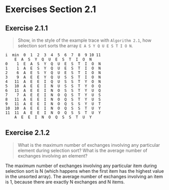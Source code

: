 #+STARTUP: content

* Exercises Section 2.1
** Exercise 2.1.1
   #+BEGIN_QUOTE
   Show, in the style of the example trace with ~Algorithm 2.1~, how selection sort
   sorts the array ~E A S Y Q U E S T I O N~.
   #+END_QUOTE

   #+BEGIN_EXAMPLE
i  min  0  1  2  3  4  5  6  7  8  9 10 11 
	E  A  S  Y  Q  U  E  S  T  I  O  N
0    1  E  A  S  Y  Q  U  E  S  T  I  O  N
1    1  A  E  S  Y  Q  U  E  S  T  I  O  N
2    6  A  E  S  Y  Q  U  E  S  T  I  O  N
3    9  A  E  E  Y  Q  U  S  S  T  I  O  N
4   11  A  E  E  I  Q  U  S  S  T  Y  O  N
5   10  A  E  E  I  N  U  S  S  T  Y  O  Q
6   11  A  E  E  I  N  O  S  S  T  Y  U  Q
7    7  A  E  E  I  N  O  Q  S  T  Y  U  S
8   11  A  E  E  I  N  O  Q  S  T  Y  U  S
9   11  A  E  E  I  N  O  Q  S  S  Y  U  T
10  10  A  E  E  I  N  O  Q  S  S  T  U  Y
11  11  A  E  E  I  N  O  Q  S  S  T  U  Y
	A  E  E  I  N  O  Q  S  S  T  U  Y
   #+END_EXAMPLE

** Exercise 2.1.2
   #+BEGIN_QUOTE
   What is the maximum number of exchanges involving any particular element
   during selection sort? What is the average number of exchanges involving
   an element?
   #+END_QUOTE

The maximum number of exchanges involving any particular item during
selection sort is N (which happens when the first item has the highest
value in the unsorted array).  The average number of exchanges
involving an item is 1, because there are exactly N exchanges and N
items.
